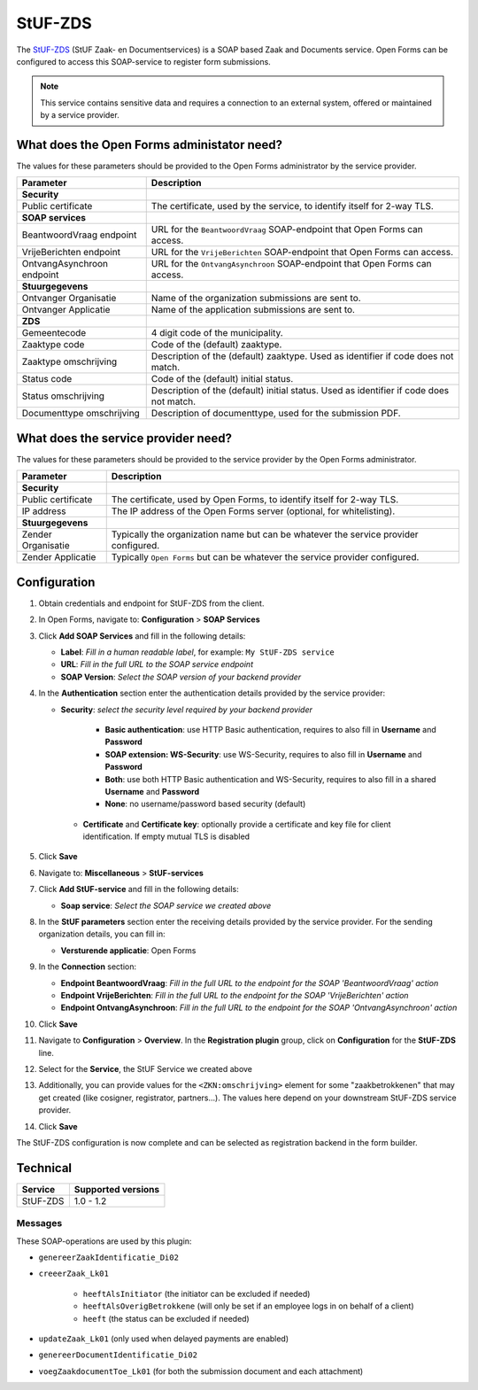 .. _configuration_registration_stufzds:

========
StUF-ZDS
========

The `StUF-ZDS`_ (StUF Zaak- en Documentservices) is a SOAP based Zaak and
Documents service. Open Forms can be configured to access this SOAP-service to
register form submissions.

.. _`StUF-ZDS`: https://vng-realisatie.github.io/Zaak-en-Documentservices/

.. note::

   This service contains sensitive data and requires a connection to an
   external system, offered or maintained by a service provider.


What does the Open Forms administator need?
===========================================

The values for these parameters should be provided to the Open Forms
administrator by the service provider.

============================  =======================================================================================
Parameter                     Description
============================  =======================================================================================
**Security**
Public certificate            The certificate, used by the service, to identify itself for 2-way TLS.
**SOAP services**
BeantwoordVraag endpoint      URL for the ``BeantwoordVraag`` SOAP-endpoint that Open Forms can access.
VrijeBerichten endpoint       URL for the ``VrijeBerichten`` SOAP-endpoint that Open Forms can access.
OntvangAsynchroon endpoint    URL for the ``OntvangAsynchroon`` SOAP-endpoint that Open Forms can access.
**Stuurgegevens**
Ontvanger Organisatie         Name of the organization submissions are sent to.
Ontvanger Applicatie          Name of the application submissions are sent to.
**ZDS**
Gemeentecode                  4 digit code of the municipality.
Zaaktype code                 Code of the (default) zaaktype.
Zaaktype omschrijving         Description of the (default) zaaktype. Used as identifier if code does not match.
Status code                   Code of the (default) initial status.
Status omschrijving           Description of the (default) initial status. Used as identifier if code does not match.
Documenttype omschrijving     Description of documenttype, used for the submission PDF.
============================  =======================================================================================


What does the service provider need?
====================================

The values for these parameters should be provided to the service provider by
the Open Forms administrator.

============================  =======================================================================================
Parameter                     Description
============================  =======================================================================================
**Security**
Public certificate            The certificate, used by Open Forms, to identify itself for 2-way TLS.
IP address                    The IP address of the Open Forms server (optional, for whitelisting).
**Stuurgegevens**
Zender Organisatie            Typically the organization name but can be whatever the service provider configured.
Zender Applicatie             Typically ``Open Forms`` but can be whatever the service provider configured.
============================  =======================================================================================


Configuration
=============

1. Obtain credentials and endpoint for StUF-ZDS from the client.
2. In Open Forms, navigate to: **Configuration** > **SOAP Services**
3. Click **Add SOAP Services** and fill in the following details:

   * **Label**: *Fill in a human readable label*, for example: ``My StUF-ZDS service``
   * **URL**: *Fill in the full URL to the SOAP service endpoint*
   * **SOAP Version**: *Select the SOAP version of your backend provider*

4. In the **Authentication** section enter the authentication details provided by
   the service provider:

   * **Security**: *select the security level required by your backend provider*

      * **Basic authentication**: use HTTP Basic authentication, requires to also fill in **Username** and **Password**
      * **SOAP extension: WS-Security**: use WS-Security, requires to also fill in **Username** and **Password**
      * **Both**: use both HTTP Basic authentication and WS-Security, requires to also fill in a shared **Username** and **Password**
      * **None**: no username/password based security (default)

    * **Certificate** and **Certificate key**: optionally provide a certificate and key file for client identification. If empty mutual TLS is disabled

5. Click **Save**

6. Navigate to: **Miscellaneous** > **StUF-services**

7. Click **Add StUF-service** and fill in the following details:

   * **Soap service**: *Select the SOAP service we created above*

8. In the **StUF parameters** section enter the receiving details provided by
   the service provider. For the sending organization details, you can fill in:

   * **Versturende applicatie**: Open Forms

9. In the **Connection** section:

   * **Endpoint BeantwoordVraag**: *Fill in the full URL to the endpoint for the SOAP 'BeantwoordVraag' action*
   * **Endpoint VrijeBerichten**: *Fill in the full URL to the endpoint for the SOAP 'VrijeBerichten' action*
   * **Endpoint OntvangAsynchroon**: *Fill in the full URL to the endpoint for the SOAP 'OntvangAsynchroon' action*

10. Click **Save**

11. Navigate to **Configuration** > **Overview**. In the **Registration plugin** group, click on **Configuration** for the **StUF-ZDS** line.
12. Select for the **Service**, the StUF Service we created above
13. Additionally, you can provide values for the ``<ZKN:omschrijving>`` element for some
    "zaakbetrokkenen" that may get created (like cosigner, registrator, partners...).
    The values here depend on your downstream StUF-ZDS service provider.
14. Click **Save**

The StUF-ZDS configuration is now complete and can be selected as registration
backend in the form builder.


Technical
=========

================  ===================
Service           Supported versions
================  ===================
StUF-ZDS          1.0 - 1.2
================  ===================


Messages
--------

These SOAP-operations are used by this plugin:

* ``genereerZaakIdentificatie_Di02``
* ``creeerZaak_Lk01``

   * ``heeftAlsInitiator`` (the initiator can be excluded if needed)
   * ``heeftAlsOverigBetrokkene`` (will only be set if an employee logs in on behalf of a client)
   * ``heeft`` (the status can be excluded if needed)

* ``updateZaak_Lk01`` (only used when delayed payments are enabled)
* ``genereerDocumentIdentificatie_Di02``
* ``voegZaakdocumentToe_Lk01`` (for both the submission document and each attachment)
